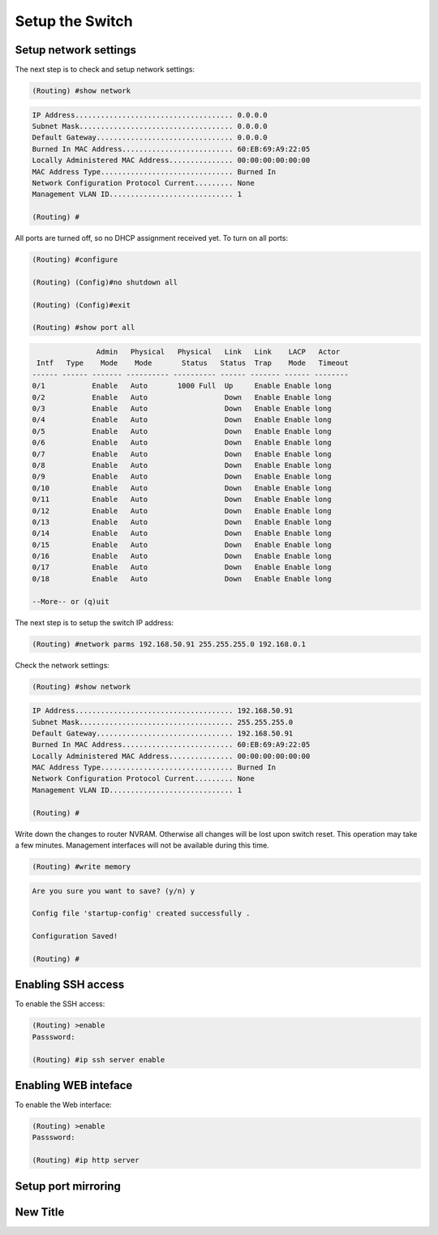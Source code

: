 Setup the Switch
================

Setup network settings
----------------------

The next step is to check and setup network settings:

.. code::

    (Routing) #show network

.. code-block:: txt

    IP Address..................................... 0.0.0.0
    Subnet Mask.................................... 0.0.0.0
    Default Gateway................................ 0.0.0.0
    Burned In MAC Address.......................... 60:EB:69:A9:22:05
    Locally Administered MAC Address............... 00:00:00:00:00:00
    MAC Address Type............................... Burned In
    Network Configuration Protocol Current......... None
    Management VLAN ID............................. 1

    (Routing) #


All ports are turned off, so no DHCP assignment received yet.
To turn on all ports:

.. code::

    (Routing) #configure

    (Routing) (Config)#no shutdown all

    (Routing) (Config)#exit

    (Routing) #show port all


.. code-block:: txt

                   Admin   Physical   Physical   Link   Link    LACP   Actor
     Intf   Type    Mode    Mode       Status   Status  Trap    Mode   Timeout
    ------ ------ ------- ---------- ---------- ------ ------- ------ --------
    0/1           Enable   Auto       1000 Full  Up     Enable Enable long
    0/2           Enable   Auto                  Down   Enable Enable long
    0/3           Enable   Auto                  Down   Enable Enable long
    0/4           Enable   Auto                  Down   Enable Enable long
    0/5           Enable   Auto                  Down   Enable Enable long
    0/6           Enable   Auto                  Down   Enable Enable long
    0/7           Enable   Auto                  Down   Enable Enable long
    0/8           Enable   Auto                  Down   Enable Enable long
    0/9           Enable   Auto                  Down   Enable Enable long
    0/10          Enable   Auto                  Down   Enable Enable long
    0/11          Enable   Auto                  Down   Enable Enable long
    0/12          Enable   Auto                  Down   Enable Enable long
    0/13          Enable   Auto                  Down   Enable Enable long
    0/14          Enable   Auto                  Down   Enable Enable long
    0/15          Enable   Auto                  Down   Enable Enable long
    0/16          Enable   Auto                  Down   Enable Enable long
    0/17          Enable   Auto                  Down   Enable Enable long
    0/18          Enable   Auto                  Down   Enable Enable long

    --More-- or (q)uit


The next step is to setup the switch IP address:

.. code::

    (Routing) #network parms 192.168.50.91 255.255.255.0 192.168.0.1


Check the network settings:

.. code::

    (Routing) #show network

.. code-block:: txt

    IP Address..................................... 192.168.50.91
    Subnet Mask.................................... 255.255.255.0
    Default Gateway................................ 192.168.50.91
    Burned In MAC Address.......................... 60:EB:69:A9:22:05
    Locally Administered MAC Address............... 00:00:00:00:00:00
    MAC Address Type............................... Burned In
    Network Configuration Protocol Current......... None
    Management VLAN ID............................. 1

    (Routing) #


Write down the changes to router NVRAM. Otherwise all changes will be lost upon switch reset. This operation may take a few minutes. Management interfaces will not be available during this time.

.. code::

    (Routing) #write memory

.. code-block:: txt

    Are you sure you want to save? (y/n) y

    Config file 'startup-config' created successfully .

    Configuration Saved!

    (Routing) #


Enabling SSH access
-------------------

To enable the SSH access:

.. code::

    (Routing) >enable
    Passsword:

    (Routing) #ip ssh server enable



Enabling WEB inteface
---------------------

To enable the Web interface:

.. code::

    (Routing) >enable
    Passsword:

    (Routing) #ip http server


Setup port mirroring
--------------------

New Title
-----------




